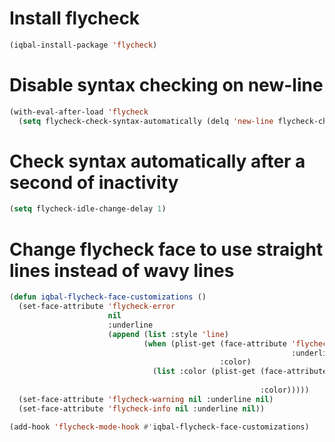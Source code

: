 * Install flycheck
  #+BEGIN_SRC emacs-lisp
    (iqbal-install-package 'flycheck)
  #+END_SRC


* Disable syntax checking on new-line
  #+BEGIN_SRC emacs-lisp
    (with-eval-after-load 'flycheck
      (setq flycheck-check-syntax-automatically (delq 'new-line flycheck-check-syntax-automatically)))
  #+END_SRC


* Check syntax automatically after a second of inactivity
  #+BEGIN_SRC emacs-lisp
    (setq flycheck-idle-change-delay 1)
  #+END_SRC


* Change flycheck face to use straight lines instead of wavy lines
  #+BEGIN_SRC emacs-lisp
    (defun iqbal-flycheck-face-customizations ()
      (set-face-attribute 'flycheck-error
                          nil
                          :underline
                          (append (list :style 'line)
                                  (when (plist-get (face-attribute 'flycheck-error
                                                                   :underline)
                                                   :color)
                                    (list :color (plist-get (face-attribute 'flycheck-error
                                                                            :underline)
                                                            :color)))))
      (set-face-attribute 'flycheck-warning nil :underline nil)
      (set-face-attribute 'flycheck-info nil :underline nil))

    (add-hook 'flycheck-mode-hook #'iqbal-flycheck-face-customizations)
  #+END_SRC
